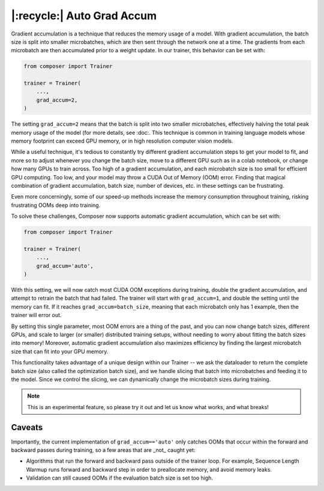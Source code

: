 |:recycle:| Auto Grad Accum
===========================

Gradient accumulation is a technique that reduces the memory usage of a model. With gradient accumulation, the batch size is split into smaller microbatches, which are then sent through the network one at a time. The gradients from each microbatch
are then accumulated prior to a weight update. In our trainer, this behavior can be set with:

.. code:: python

    from composer import Trainer

    trainer = Trainer(
        ...,
        grad_accum=2,
    )

The setting ``grad_accum=2`` means that the batch is split into two smaller microbatches, effectively halving the total peak memory usage of the model (for more details, see :doc:. This technique is common in training language models whose memory footprint can exceed GPU memory, or in high resolution computer vision models.

While a useful technique, it's tedious to constantly try different gradient accumulation steps to get your model to fit, and more so to adjust whenever you change the batch size, move to a different GPU such as in a colab notebook, or change how many GPUs to train across. Too high of a gradient accumulation, and each microbatch size is too small for efficient GPU computing. Too low, and your model may throw a CUDA Out of Memory (OOM) error. Finding that magical combination of gradient accumulation, batch size, number of devices, etc. in these settings can be frustrating.

Even more concerningly, some of our speed-up methods increase the memory consumption throughout training, risking frustrating OOMs deep into training.

To solve these challenges, Composer now supports automatic gradient accumulation, which can be set with:

.. code:: python

    from composer import Trainer

    trainer = Trainer(
        ...,
        grad_accum='auto',
    )


With this setting, we will now catch most CUDA OOM exceptions during training, double the gradient accumulation, and attempt to retrain the batch that had failed. The trainer will start with ``grad_accum=1``, and double the setting until the memory can fit. If it reaches ``grad_accum=batch_size``, meaning that each microbatch only has 1 example, then the trainer will error out.

By setting this single parameter, most OOM errors are a thing of the past, and you can now change batch sizes, different GPUs, and scale to larger (or smaller) distributed training setups, without needing to worry about fitting the batch sizes into memory! Moreover, automatic gradient accumulation also maximizes efficiency by finding the largest microbatch size that can fit into your GPU memory.

This functionality takes advantage of a unique design within our Trainer -- we ask the dataloader to return the complete batch size (also called the optimization batch size), and we handle slicing that batch into microbatches and feeding it to the model. Since we control the slicing, we can dynamically change the microbatch sizes during training.

.. note::

    This is an experimental feature, so please try it out and let us know what works, and what breaks!


Caveats
-------

Importantly, the current implementation of ``grad_accum=='auto'`` only catches OOMs that occur within the forward and backward passes during training, so a few areas that are _not_ caught yet:

* Algorithms that run the forward and backward pass outside of the trainer loop. For example, Sequence Length Warmup runs forward and backward step in order to preallocate memory, and avoid memory leaks.
* Validation can still caused OOMs if the evaluation batch size is set too high.
